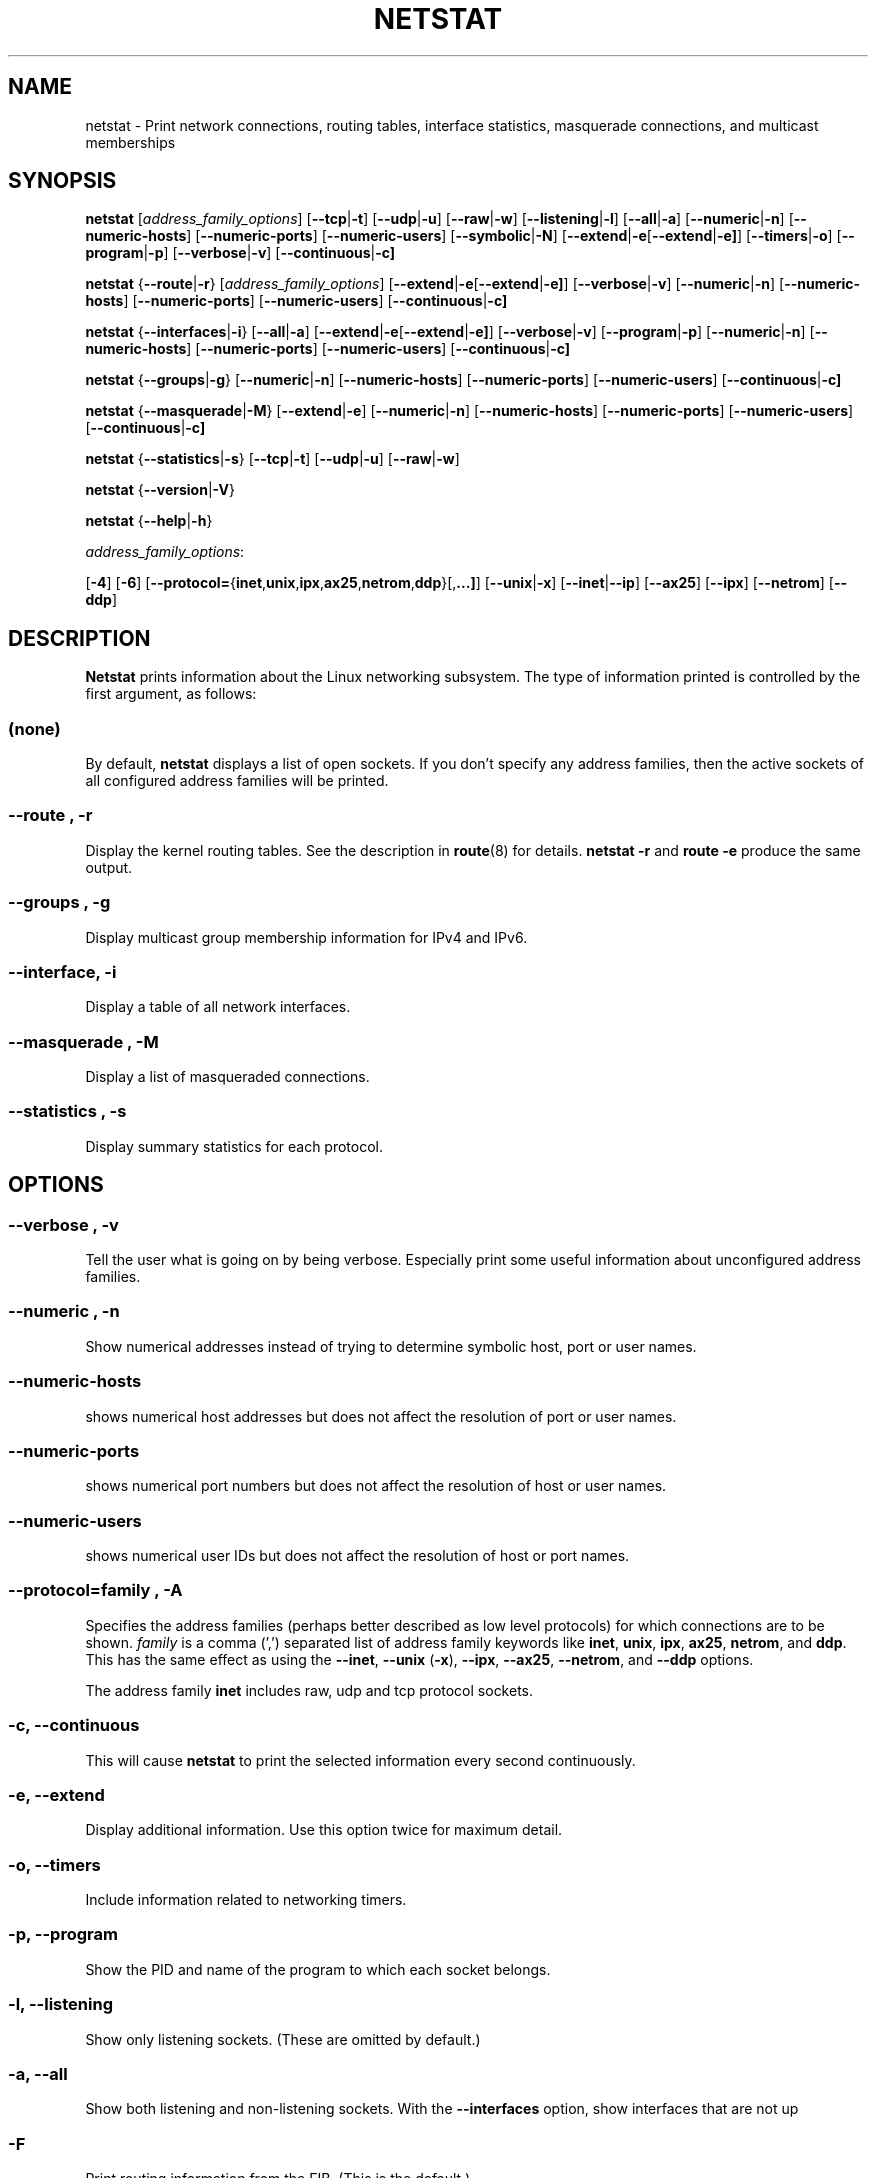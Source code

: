 .\"
.\" netstat.8 
.\"
.\" Original: (mdw@tc.cornell.edu & dc6iq@insu1.etec.uni-karlsruhe.de)
.\"
.\" Modified: Bernd.Eckenfels@inka.de
.\" Modified: Andi Kleen ak@muc.de 
.\" Modified: Tuan Hoang tqhoang@bigfoot.com 
.\"
.\"
.TH NETSTAT 8 "02 October 2003" "net-tools" "Linux Programmer's Manual"

.SH NAME
netstat \- Print network connections, routing tables, interface statistics, masquerade connections, and multicast memberships

.SH SYNOPSIS

.B netstat 
.RI [ address_family_options ]
.RB [ \-\-tcp | \-t ]
.RB [ \-\-udp | \-u ]
.RB [ \-\-raw | \-w ]
.RB [ \-\-listening | \-l ]
.RB [ \-\-all | \-a ]
.RB [ \-\-numeric | \-n ]
.RB [ \-\-numeric-hosts "] [" \-\-numeric-ports "] [" \-\-numeric-users ]
.RB [ \-\-symbolic | \-N ]
.RB [ \-\-extend | \-e  [ \-\-extend | \-e] ]
.RB [ \-\-timers | \-o ]
.RB [ \-\-program | \-p ]
.RB [ \-\-verbose | \-v ]
.RB [ \-\-continuous | \-c]
.P
.B netstat 
.RB { \-\-route | \-r }
.RI [ address_family_options ]
.RB [ \-\-extend | \-e  [ \-\-extend | \-e] ]
.RB [ \-\-verbose | \-v ]
.RB [ \-\-numeric | \-n ]
.RB [ \-\-numeric-hosts "] [" \-\-numeric-ports "] [" \-\-numeric-users ]
.RB [ \-\-continuous | \-c]
.P
.B netstat
.RB { \-\-interfaces | \-i }
.RB [ \-\-all | \-a ]
.RB [ \-\-extend | \-e  [ \-\-extend | \-e] ]
.RB [ \-\-verbose | \-v ]
.RB [ \-\-program | \-p ]
.RB [ \-\-numeric | \-n ]
.RB [ \-\-numeric-hosts "] [" \-\-numeric-ports "] [" \-\-numeric-users ]
.RB [ \-\-continuous | \-c]
.P
.B netstat
.RB { \-\-groups | \-g }
.RB [ \-\-numeric | \-n ]
.RB [ \-\-numeric-hosts "] [" \-\-numeric-ports "] [" \-\-numeric-users ]
.RB [ \-\-continuous | \-c]
.P
.B netstat
.RB { \-\-masquerade | \-M }
.RB [ \-\-extend | \-e ]
.RB [ \-\-numeric | \-n ]
.RB [ \-\-numeric-hosts "] [" \-\-numeric-ports "] [" \-\-numeric-users ]
.RB [ \-\-continuous | \-c]
.P
.B netstat
.RB { \-\-statistics | -s }
.RB [ \-\-tcp | \-t ]
.RB [ \-\-udp | \-u ]
.RB [ \-\-raw | \-w ]
.P
.B netstat 
.RB { \-\-version | \-V }
.P
.B netstat 
.RB { \-\-help | \-h }
.P
.IR address_family_options :
.PP
.RB [ -4 ]
.RB [ -6 ]
.RB [ \-\-protocol= { inet , unix , ipx , ax25 , netrom , ddp }[, ...] ]
.RB [ \-\-unix | \-x ] 
.RB [ \-\-inet | \-\-ip ]
.RB [ \-\-ax25 ]
.RB [ \-\-ipx ] 
.RB [ \-\-netrom ]
.RB [ \-\-ddp ]

.SH DESCRIPTION
.B Netstat
prints information about the Linux networking subsystem.  The type of
information printed is controlled by the first argument, as follows:
.SS (none)
By default,
.B
netstat 
displays a list of open sockets.  If you don't specify any
address families, then the active sockets of all configured address
families will be printed.
.SS "\-\-route , \-r"
Display the kernel routing tables. See the description in 
.BR route (8) 
for details. 
.B netstat -r 
and 
.B route -e 
produce the same output.
.SS "\-\-groups , \-g"
Display multicast group membership information for IPv4 and IPv6.
.SS "\-\-interface, \-i"
Display a table of all network interfaces.
.SS "\-\-masquerade , \-M"
Display a list of masqueraded connections.
.SS "\-\-statistics , \-s"
Display summary statistics for each protocol.
.SH OPTIONS
.SS "\-\-verbose , \-v"
Tell the user what is going on by being verbose. Especially print some
useful information about unconfigured address families.
.SS "\-\-numeric , \-n"
Show numerical addresses instead of trying to determine symbolic host, port
or user names.
.SS "\-\-numeric-hosts"
shows numerical host addresses but does not affect the resolution of
port or user names.
.SS "\-\-numeric-ports"
shows numerical port numbers but does not affect the resolution of
host or user names.
.SS "\-\-numeric-users"
shows numerical user IDs but does not affect the resolution of host or
port names.

.SS "\-\-protocol=\fIfamily \fR, \fB\-A"
Specifies the address families (perhaps better described as low level
protocols) for which connections are to be shown.
.I family 
is a comma (',') separated list of address family keywords like
.BR inet , 
.BR unix , 
.BR ipx , 
.BR ax25 , 
.BR netrom ,
and
.BR ddp .
This has the same effect as using the 
.BR \-\-inet ,
.BR \-\-unix " (" \-x ),
.BR \-\-ipx ,
.BR \-\-ax25 ,
.BR \-\-netrom ,
and
.B \-\-ddp 
options.
.P
The address family
.B inet
includes raw, udp and tcp protocol sockets.
.SS "\-c, \-\-continuous"
This will cause
.B netstat
to print the selected information every second continuously.
.SS "\-e, \-\-extend"
Display additional information.  Use this option twice for maximum detail.
.SS "\-o, \-\-timers"
Include information related to networking timers.
.SS "\-p, \-\-program"
Show the PID and name of the program to which each socket belongs.
.SS "\-l, \-\-listening"
Show only listening sockets.  (These are omitted by default.)
.SS "\-a, \-\-all"
Show both listening and non-listening sockets.  With the
.B --interfaces
option, show interfaces that are not up
.SS "\-F"
Print routing information from the FIB.  (This is the default.)
.SS "\-C"
Print routing information from the route cache.
.P
.SH OUTPUT
.P
.SS Active Internet connections \fR(TCP, UDP, raw)\fR
.SS "Proto" 
The protocol (tcp, udp, raw) used by the socket. 
.SS "Recv-Q"
The count of bytes not copied by the user program connected to this socket.
.SS "Send-Q"
The count of bytes not acknowledged by the remote host.
.SS "Local Address" 
Address and port number of the local end of the socket.  Unless the
.BR \-\-numeric " (" \-n )
option is specified, the socket address is resolved to its canonical
host name (FQDN), and the port number is translated into the
corresponding service name.
.SS "Foreign Address"
Address and port number of the remote end of the socket.
Analogous to "Local Address."
.SS "State"
The state of the socket. Since there are no states in raw mode and usually no
states used in UDP, this column may be left blank. Normally this can be one
of several values:
.TP
.I
ESTABLISHED
The socket has an established connection.
.TP
.I
SYN_SENT
The socket is actively attempting to establish a connection.
.TP
.I
SYN_RECV
A connection request has been received from the network.
.TP
.I
FIN_WAIT1
The socket is closed, and the connection is shutting down.
.TP
.I
FIN_WAIT2
Connection is closed, and the socket is waiting for a shutdown from the
remote end.
.TP
.I
TIME_WAIT
The socket is waiting after close to handle packets still in the network.
.TP
.I
CLOSE
The socket is not being used.
.TP
.I
CLOSE_WAIT
The remote end has shut down, waiting for the socket to close.
.TP
.I
LAST_ACK
The remote end has shut down, and the socket is closed. Waiting for
acknowledgement.
.TP
.I
LISTEN
The socket is listening for incoming connections.  Such sockets are 
not included in the output unless you specify the 
.BR \-\-listening " (" \-l )
or 
.BR \-\-all " (" \-a )
option.
.TP
.I
CLOSING
Both sockets are shut down but we still don't have all our data
sent.
.TP
.I
UNKNOWN
The state of the socket is unknown.
.SS "User"
The username or the user id (UID) of the owner of the socket.
.SS "PID/Program name"
Slash-separated pair of the process id (PID) and process name of the 
process that owns the socket.
.B --program
causes this column to be included.  You will also need
.I superuser
privileges to see this information on sockets you don't own.  This
identification information is not yet available for IPX sockets.
.SS "Timer"
(this needs to be written)
.P
.SS Active UNIX domain Sockets
.SS "Proto" 
The protocol (usually unix) used by the socket.
.SS "RefCnt"
The reference count (i.e. attached processes via this socket).
.SS "Flags"
The flags displayed is SO_ACCEPTON (displayed as 
.BR ACC ),
SO_WAITDATA 
.RB ( W )
or SO_NOSPACE 
.RB ( N ). 
SO_ACCECPTON 
is used on unconnected sockets if their corresponding
processes are waiting for a connect request. The other flags are not
of normal interest.
.SS "Type"
There are several types of socket access:
.TP
.I
SOCK_DGRAM
The socket is used in Datagram (connectionless) mode.
.TP
.I
SOCK_STREAM
This is a stream (connection) socket.
.TP
.I
SOCK_RAW
The socket is used as a raw socket.
.TP
.I
SOCK_RDM
This one serves reliably-delivered messages.
.TP
.I
SOCK_SEQPACKET
This is a sequential packet socket.
.TP
.I
SOCK_PACKET
Raw interface access socket.
.TP
.I
UNKNOWN
Who ever knows what the future will bring us - just fill in here :-)
.PP
.SS "State"
This field will contain one of the following Keywords:
.TP
.I FREE
The socket is not allocated
.TP
.I LISTENING 
The socket is listening for a connection request.  Such
sockets are only included in the output if you specify the
.BR \-\-listening " (" \-l )
or
.BR \-\-all " (" \-a )
option.
.TP
.I CONNECTING
The socket is about to establish a connection.
.TP
.I CONNECTED
The socket is connected.
.TP
.I DISCONNECTING
The socket is disconnecting.
.TP
.I (empty)
The socket is not connected to another one.
.TP
.I UNKNOWN
This state should never happen.
.SS "PID/Program name"
Process ID (PID) and process name of the process that has the socket open. 
More info available in
.B "Active Internet connections"
section written above.
.SS "Path"
This is the path name as which the corresponding processes attached
to the socket.
.P
.SS Active IPX sockets
(this needs to be done by somebody who knows it)
.P
.SS Active NET/ROM sockets
(this needs to be done by somebody who knows it)
.P
.SS Active AX.25 sockets
(this needs to be done by somebody who knows it)
.PP
.SH NOTES
Starting with Linux release 2.2 
.B netstat -i 
does not show interface statistics for alias interfaces. To get per
alias interface counters you need to setup explicit rules using the
.BR ipchains(8) 
command.  

.SH FILES
.ta
.I /etc/services
-- The services translation file

.I /proc
-- Mount point for the proc filesystem, which gives access to kernel 
status information via the following files.

.I /proc/net/dev
-- device information

.I /proc/net/raw
-- raw socket information

.I /proc/net/tcp
-- TCP socket information

.I /proc/net/udp
-- UDP socket information

.I /proc/net/igmp
-- IGMP multicast information

.I /proc/net/unix
-- Unix domain socket information

.I /proc/net/ipx
-- IPX socket information

.I /proc/net/ax25
-- AX25 socket information

.I /proc/net/appletalk
-- DDP (appletalk) socket information

.I /proc/net/nr
-- NET/ROM socket information

.I /proc/net/route
-- IP routing information

.I /proc/net/ax25_route
-- AX25 routing information

.I /proc/net/ipx_route
-- IPX routing information

.I /proc/net/nr_nodes
-- NET/ROM nodelist

.I /proc/net/nr_neigh
-- NET/ROM neighbours

.I /proc/net/ip_masquerade
-- masqueraded connections

.I /proc/net/snmp
-- statistics
.fi
.P
.SH SEE ALSO
.BR route (8), 
.BR ifconfig (8), 
.BR ipchains (8),
.BR iptables (8),
.BR proc (5)
.P
.SH BUGS
Occasionally strange information may appear if a socket changes
as it is viewed. This is unlikely to occur.
.P
.SH AUTHORS
The netstat user interface was written by Fred Baumgarten
<dc6iq@insu1.etec.uni-karlsruhe.de>, the man page basically
by Matt Welsh <mdw@tc.cornell.edu>. It was updated by
Alan Cox <Alan.Cox@linux.org> but could do with a bit more
work.  It was updated again by Tuan Hoang
<tqhoang@bigfoot.com>.
.br
The man page and the command included in the net-tools
package is totally rewritten by Bernd Eckenfels 
<ecki@linux.de>.
